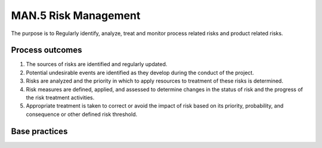 ..
   # *******************************************************************************
   # Copyright (c) 2025 Contributors to the Eclipse Foundation
   #
   # See the NOTICE file(s) distributed with this work for additional
   # information regarding copyright ownership.
   #
   # This program and the accompanying materials are made available under the
   # terms of the Apache License Version 2.0 which is available at
   # https://www.apache.org/licenses/LICENSE-2.0
   #
   # SPDX-License-Identifier: Apache-2.0
   # *******************************************************************************

MAN.5 Risk Management
---------------------

The purpose is to Regularly identify, analyze, treat and monitor process related risks and product related risks.

Process outcomes
~~~~~~~~~~~~~~~~

1. The sources of risks are identified and regularly updated.
2. Potential undesirable events are identified as they develop during the conduct of the project.
3. Risks are analyzed and the priority in which to apply resources to treatment of these risks is determined.
4. Risk measures are defined, applied, and assessed to determine changes in the status of risk and the progress of the risk treatment activities.
5. Appropriate treatment is taken to correct or avoid the impact of risk based on its priority, probability, and consequence or other defined risk threshold.

Base practices
~~~~~~~~~~~~~~

.. std_req:: MAN.5.BP1: Identify sources of risks
   :id: STD_BP_ASPICE-40__MAN-5-BP1
   :status: valid
   :links: STD_BP_ASPICE-40__IIC-15-09, STD_BP_ASPICE-40__IIC-15-51

   Identify and regularly update the sources of risks with affected parties.

   .. note::

      Risks may include technical, economical, and schedule risks.

   .. note::

      Risks may include the suppliers’ deliverables and services.

   .. note::

      The risk sources may vary across the entire project life cycle.

.. std_req:: MAN.5.BP2: Identify potential undesirable events
   :id: STD_BP_ASPICE-40__MAN-5-BP2
   :status: valid
   :links: STD_BP_ASPICE-40__IIC-15-51

   Identify potential undesirable events within the scope of the risk management for the project.

.. std_req:: MAN.5.BP3: Determine risks
   :id: STD_BP_ASPICE-40__MAN-5-BP3
   :status: valid
   :links: STD_BP_ASPICE-40__IIC-15-09, STD_BP_ASPICE-40__IIC-15-51

   Determine the probability and severity of the undesirable events to support priorities for the mitigation of the risks.

   .. note::

      Different methods may be used to analyze technical risks of a system, for example, functional analysis, simulation, FMEA, FTA etc.

.. std_req:: MAN.5.BP4: Define risk treatment options
   :id: STD_BP_ASPICE-40__MAN-5-BP4
   :status: valid
   :links: STD_BP_ASPICE-40__IIC-08-55, STD_BP_ASPICE-40__IIC-14-02, STD_BP_ASPICE-40__IIC-15-09, STD_BP_ASPICE-40__IIC-15-51

   For each risk select a treatment option to accept, mitigate, avoid, or share (transfer) the risk.

.. std_req:: MAN.5.BP5: Define and perform risk treatment activities
   :id: STD_BP_ASPICE-40__MAN-5-BP5
   :status: valid
   :links: STD_BP_ASPICE-40__IIC-08-55, STD_BP_ASPICE-40__IIC-14-02, STD_BP_ASPICE-40__IIC-15-09, STD_BP_ASPICE-40__IIC-15-51

   Define and perform risk activities for risk treatment options.

.. std_req:: MAN.5.BP6: Monitor risks
   :id: STD_BP_ASPICE-40__MAN-5-BP6
   :status: valid
   :links: STD_BP_ASPICE-40__IIC-08-55, STD_BP_ASPICE-40__IIC-14-02, STD_BP_ASPICE-40__IIC-15-09

   Regularly re-evaluate the risk related to the identified potential undesirable events to determine
   changes in the status of a risk and to evaluate the progress of the risk treatment activities.

   .. note::

      Risks of high priority may need to be communicated to and monitored by higher levels of management.

.. std_req:: MAN.5.BP7: Take corrective action
   :id: STD_BP_ASPICE-40__MAN-5-BP7
   :status: valid
   :links: STD_BP_ASPICE-40__IIC-08-55, STD_BP_ASPICE-40__IIC-14-02, STD_BP_ASPICE-40__IIC-15-09, STD_BP_ASPICE-40__IIC-15-51

   When risk treatment activities are not effective, take appropriate corrective action.

   .. note::

      Corrective actions may involve reevaluation of risks, developing and implementing new mitigation concepts or adjusting the existing concepts.


